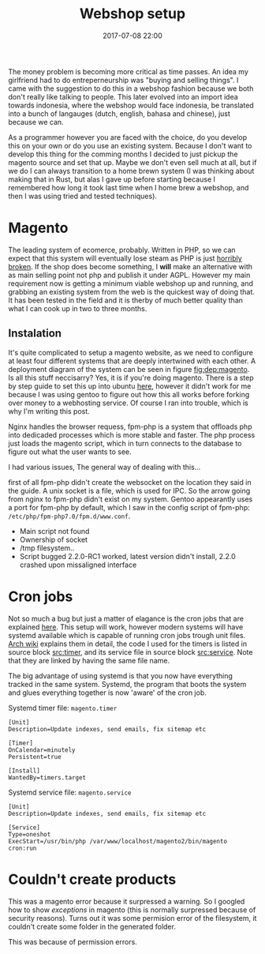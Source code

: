 #+Title: Webshop setup
#+Date: 2017-07-08 22:00
#+Category: tools
#+Tags: webshop, money
#+PROPERTY: subreddit entreperneur
#+PROPERTY: status draft

The money problem is becoming more critical as time passes.
An idea my girlfriend had to do entreperneurship was "buying and selling things".
I came with the suggestion to do this in a webshop fashion because we both don't
really like talking to people.
This later evolved into an import idea towards indonesia, where the webshop
would face indonesia, be translated into a bunch of langauges
(dutch, english, bahasa and chinese), just because we can.

As a programmer however you are faced with the choice, do you develop this on
your own or do you use an existing system.
Because I don't want to develop this thing for the comming months I decided
to just pickup the magento source and set that up.
Maybe we don't even sell much at all, but if we do I can always transition
to a home brewn system (I was thinking about making that in Rust, but alas I
gave up before starting because I remembered how long it took last time when I
home brew a webshop, and then I was using tried and tested techniques).

* Magento
The leading system of ecomerce, probably. 
Written in PHP, so we can expect that this system will eventually lose steam
as PHP is just [[https://eev.ee/blog/2012/04/09/php-a-fractal-of-bad-design/][horribly broken]].
If the shop does become something, I *will* make an alternative with as main
selling point not php and publish it under AGPL.
However my main requirement now is getting a minimum viable webshop
up and running, and grabbing an existing system from the web is the 
quickest way of doing that.
It has been tested in the field and it is therby of much better quality
than what I can cook up in two to three months.

** Instalation
It's quite complicated to setup a magento website, as we need to configure
at least four different systems that are deeply intertwined with each other.
A deployment diagram of the system can be seen in figure [[fig:dep:magento]].
Is all this stuff neccisarry? Yes, it is if you're doing magento.
There is a step by step guide to set this up into
ubuntu [[https://www.howtoforge.com/tutorial/how-to-install-magento-with-nginx-on-ubuntu/][here]], however it didn't work for me because I was using
gentoo to figure out how this all works before forking over money to 
a webhosting service.
Of course I ran into trouble, which is why I'm writing this post.

Nginx handles the browser requess, fpm-php is a system that 
offloads php into dedicaded processes which is more stable and faster.
The php process just loads the magento script, which in turn connects 
to the database to figure out what the user wants to see.

#+NAME: fig:dep:magento
#+BEGIN_SRC plantuml :cache yes :file ./images/2017/uml/dep:magento.svg :exports results
!pragma horizontalLineBetweenDifferentPackageAllowed

actor user
agent nginx
user -> nginx : requests web page

agent "fpm-php" as php

nginx --> php : Trough socket: What should I do?

php -right-> processcloud : Forks of a php process todo the real work

cloud "php processes" as processcloud{
    agent "php" as reader
}
artifact "magento script" as magento

reader --> magento : Reads
database mysql [
Orders
User state
Other variable data
]
magento --> mysql : What to show the user?
#+END_SRC

#+CAPTION: Magento IPC overview
#+LABEL: fig:dep:magento
#+RESULTS[94b94774d5e2d6f46b891be9a5d49400cc80a8cf]: fig:dep:magento
[[file:./images/2017/uml/dep:magento.svg]]

I had various issues,
The general way of dealing with this...

first of all fpm-php didn't create the websocket
on the location they said in the guide.
A unix socket is a file, which is used for IPC.
So the arrow going from nginx to fpm-php didn't exist on my system.
Gentoo appearantly uses a port for fpm-php by default, which I saw
in the config script of fpm-php: =/etc/php/fpm-php7.0/fpm.d/www.conf=.

+ Main script not found
+ Ownership of socket
+ /tmp filesystem..
+ Script bugged 2.2.0-RC1 worked, latest version didn't install, 2.2.0 crashed
  upon missaligned interface

* Cron jobs
Not so much a bug but just a matter of elagance is the cron jobs
that are explained [[http://devdocs.magento.com/guides/v2.0/config-guide/cli/config-cli-subcommands-cron.html#config-cli-cron-bkg][here]]. This setup will work, however modern systems
will have systemd available which is capable of running cron jobs trough
unit files.
[[https://wiki.archlinux.org/index.php/Systemd/Timers][Arch wiki]] explains them in detail, the code I used for the timers is listed
in source block [[src:timer]], and its service file in source block [[src:service]].
Note that they are linked by having the same file name.

The big advantage of using systemd is that you now have everything tracked
in the same system.
Systemd, the program that boots the system and glues everything 
together is now 'aware' of the cron job.

#+CAPTION: Systemd timer file: =magento.timer=
#+NAME: src:timer
#+BEGIN_SRC systemd
[Unit]
Description=Update indexes, send emails, fix sitemap etc

[Timer]
OnCalendar=minutely
Persistent=true

[Install]
WantedBy=timers.target
#+END_SRC

#+CAPTION: Systemd service file: =magento.service=
#+NAME: src:service
#+BEGIN_SRC systemd
[Unit]
Description=Update indexes, send emails, fix sitemap etc

[Service]
Type=oneshot
ExecStart=/usr/bin/php /var/www/localhost/magento2/bin/magento cron:run
#+END_SRC

* Couldn't create products
This was a magento error because it surpressed a warning.
So I googled how to show [[ https://magento.stackexchange.com/questions/94530/how-to-enable-error-and-exception-logging-in-magento2][exceptions]] in magento
(this is normally surpressed because of security reasons).
Turns out it was some permision error of the filesystem,
it couldn't create some folder in the generated folder.

This was because of permission errors.


